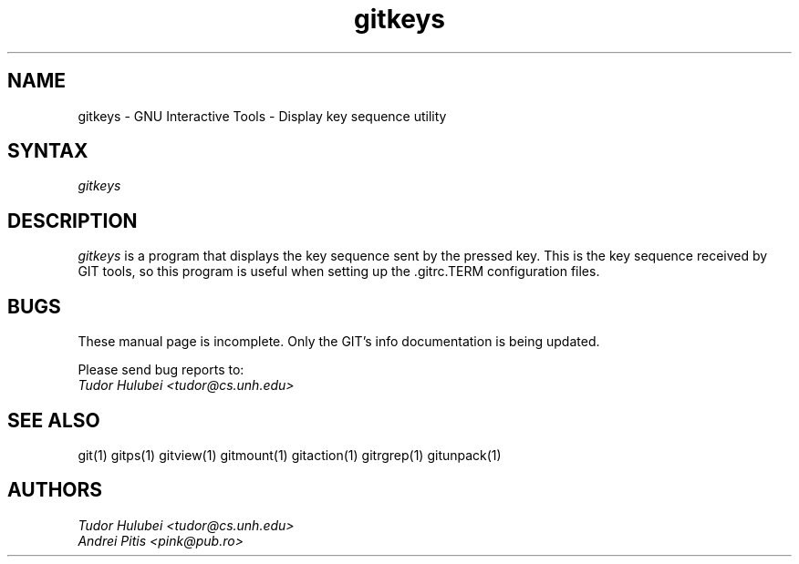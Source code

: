 .\" +----------
.\" |
.\" |			       GITKEYS man page
.\" |
.\" |	       Copyright 1993-1999 Free Software Foundation, Inc.
.\" |
.\" |	This file is part of GIT (GNU Interactive Tools)
.\" |
.\" |	GIT is free software; you can redistribute it and/or modify it under
.\" | the terms of the GNU General Public License as published by the Free
.\" | Software Foundation; either version 2, or (at your option) any later
.\" | version.
.\" |
.\" | GIT is distributed in the hope that it will be useful, but WITHOUT ANY
.\" | WARRANTY; without even the implied warranty of MERCHANTABILITY or FITNESS
.\" | FOR A PARTICULAR PURPOSE.  See the GNU General Public License for more
.\" | details.
.\" |
.\" | You should have received a copy of the GNU General Public License along
.\" | with GIT; see the file COPYING. If not, write to the Free Software
.\" | Foundation, 675 Mass Ave, Cambridge, MA 02139, USA.
.\" |
.\" | $Id: gitkeys.1,v 1.1 1999/01/16 22:32:55 tudor Exp $
.TH gitkeys 1
.SH NAME
gitkeys \- GNU Interactive Tools - Display key sequence utility
.SH SYNTAX
.I gitkeys

.SH DESCRIPTION
.I gitkeys
is a program that displays the key sequence sent by the pressed
key. This is the key sequence received by GIT tools, so this program
is useful when setting up the .gitrc.TERM configuration files.


.SH BUGS
These manual page is incomplete.  Only the GIT's info documentation is
being updated.

Please send bug reports to:
.br
.I Tudor Hulubei <tudor@cs.unh.edu>

.SH SEE ALSO
git(1) gitps(1) gitview(1) gitmount(1) gitaction(1) gitrgrep(1) gitunpack(1)

.SH AUTHORS
.I Tudor Hulubei <tudor@cs.unh.edu>
.br
.I Andrei Pitis <pink@pub.ro>
